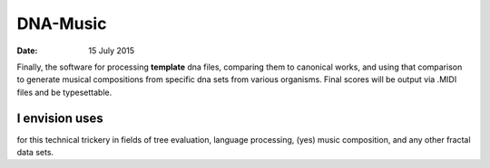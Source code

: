 #########
DNA-Music
#########

:date: 15 July 2015


Finally, the software for processing **template** dna files, comparing them to canonical works, and using that comparison to generate musical compositions from specific dna sets from various organisms. Final scores will be output via .MIDI files and be typesettable.


I envision uses
***************

for this technical trickery in fields of tree evaluation, language processing, (yes) music composition, and any other fractal data sets.
